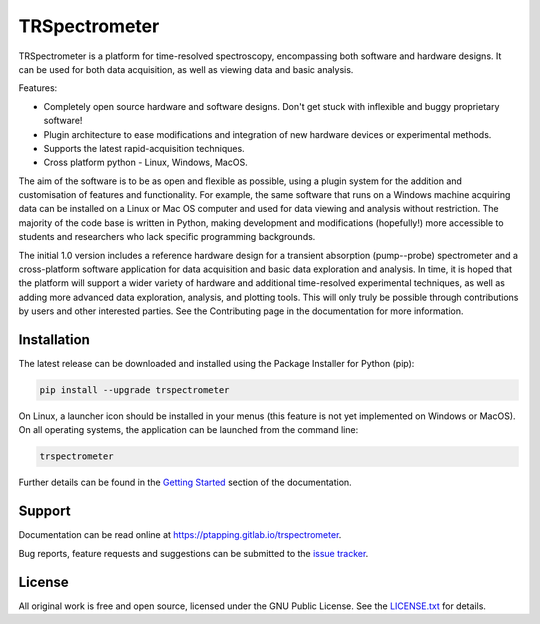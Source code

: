 TRSpectrometer
==============

TRSpectrometer is a platform for time-resolved spectroscopy, encompassing both software and hardware
designs. It can be used for both data acquisition, as well as viewing data and basic analysis.

Features:

- Completely open source hardware and software designs. Don't get stuck with inflexible and buggy
  proprietary software!

- Plugin architecture to ease modifications and integration of new hardware devices or experimental methods.
 
- Supports the latest rapid-acquisition techniques.

- Cross platform python - Linux, Windows, MacOS.

The aim of the software is to be as open and flexible as possible, using a plugin system for the
addition and customisation of features and functionality. For example, the same software that runs
on a Windows machine acquiring data can be installed on a Linux or Mac OS computer and used for data
viewing and analysis without restriction. The majority of the code base is written in Python, making
development and modifications (hopefully!) more accessible to students and researchers who lack
specific programming backgrounds.

The initial 1.0 version includes a reference hardware design for a transient absorption
(pump--probe) spectrometer and a cross-platform software application for data acquisition and basic
data exploration and analysis. In time, it is hoped that the platform will support a wider variety
of hardware and additional time-resolved experimental techniques, as well as adding more advanced
data exploration, analysis, and plotting tools. This will only truly be possible through
contributions by users and other interested parties. See the Contributing page in the documentation
for more information.

Installation
------------

The latest release can be downloaded and installed using the Package Installer for Python (pip):

.. code-block:: sh

    pip install --upgrade trspectrometer

On Linux, a launcher icon should be installed in your menus (this feature is not yet implemented on Windows or MacOS).
On all operating systems, the application can be launched from the command line:

.. code-block:: sh

    trspectrometer

Further details can be found in the `Getting Started <https://ptapping.gitlab.io/trspectrometer/gettingstarted.html>`__ section of the documentation.


Support
-------

Documentation can be read online at `<https://ptapping.gitlab.io/trspectrometer>`__.

Bug reports, feature requests and suggestions can be submitted to the `issue tracker <https://gitlab.com/ptapping/trspectrometer/-/issues>`__.


License
-------

All original work is free and open source, licensed under the GNU Public License.
See the `LICENSE.txt <https://gitlab.com/ptapping/trspectrometer/-/blob/main/LICENSE.txt>`__ for details.
